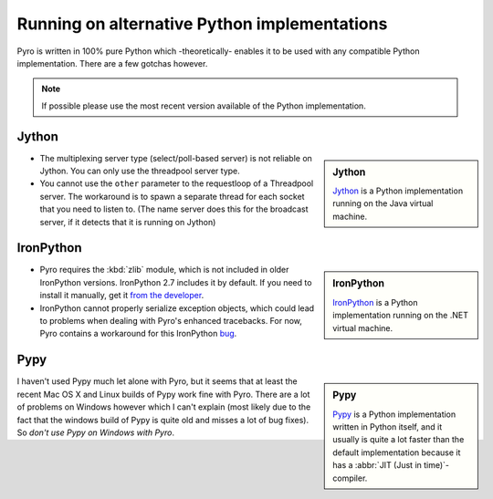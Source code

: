 Running on alternative Python implementations
*********************************************

Pyro is written in 100% pure Python which -theoretically- enables it to be used with
any compatible Python implementation.
There are a few gotchas however.

.. note::
   If possible please use the most recent version available of the Python implementation.


Jython
------
.. sidebar:: Jython

  `Jython <http://jython.org>`_ is a Python implementation running on the Java virtual machine.

- The multiplexing server type (select/poll-based server) is not reliable on Jython.
  You can only use the threadpool server type.
- You cannot use the ``other`` parameter to the requestloop of a Threadpool server.
  The workaround is to spawn a separate thread for each socket that you need to listen to.
  (The name server does this for the broadcast server, if it detects that it is running on Jython)

IronPython
----------
.. sidebar:: IronPython

  `IronPython <http://ironpython.net>`_ is a Python implementation running on the .NET virtual machine.

- Pyro requires the :kbd:`zlib` module, which is not included in older IronPython versions. IronPython 2.7 includes it by default.
  If you need to install it manually, get it `from the developer <https://bitbucket.org/jdhardy/ironpythonzlib/downloads/>`_.

- IronPython cannot properly serialize exception objects, which could lead to problems when dealing with
  Pyro's enhanced tracebacks. For now, Pyro contains a workaround for this IronPython `bug <http://ironpython.codeplex.com/workitem/30805>`_.

Pypy
----
.. sidebar:: Pypy

  `Pypy <http://pypy.org>`_ is a Python implementation written in Python itself, and it usually
  is quite a lot faster than the default implementation because it has a :abbr:`JIT (Just in time)`-compiler.

I haven't used Pypy much let alone with Pyro, but it seems that at least the recent Mac OS X and Linux builds
of Pypy work fine with Pyro. There are a lot of problems on Windows however which I can't explain (most likely
due to the fact that the windows build of Pypy is quite old and misses a lot of bug fixes). So *don't use
Pypy on Windows with Pyro*.

